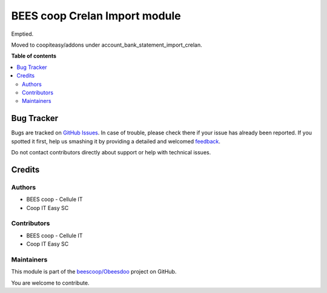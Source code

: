==============================
BEES coop Crelan Import module
==============================

.. !!!!!!!!!!!!!!!!!!!!!!!!!!!!!!!!!!!!!!!!!!!!!!!!!!!!
   !! This file is generated by oca-gen-addon-readme !!
   !! changes will be overwritten.                   !!
   !!!!!!!!!!!!!!!!!!!!!!!!!!!!!!!!!!!!!!!!!!!!!!!!!!!!

.. |badge1| image:: https://img.shields.io/badge/maturity-Beta-yellow.png
    :target: https://odoo-community.org/page/development-status
    :alt: Beta
.. |badge2| image:: https://img.shields.io/badge/licence-AGPL--3-blue.png
    :target: http://www.gnu.org/licenses/agpl-3.0-standalone.html
    :alt: License: AGPL-3
.. |badge3| image:: https://img.shields.io/badge/github-beescoop%2FObeesdoo-lightgray.png?logo=github
    :target: https://github.com/beescoop/Obeesdoo/tree/12.0/beesdoo_crelan_csv
    :alt: beescoop/Obeesdoo

|badge1| |badge2| |badge3| 

Emptied.

Moved to coopiteasy/addons under account_bank_statement_import_crelan.

**Table of contents**

.. contents::
   :local:

Bug Tracker
===========

Bugs are tracked on `GitHub Issues <https://github.com/beescoop/Obeesdoo/issues>`_.
In case of trouble, please check there if your issue has already been reported.
If you spotted it first, help us smashing it by providing a detailed and welcomed
`feedback <https://github.com/beescoop/Obeesdoo/issues/new?body=module:%20beesdoo_crelan_csv%0Aversion:%2012.0%0A%0A**Steps%20to%20reproduce**%0A-%20...%0A%0A**Current%20behavior**%0A%0A**Expected%20behavior**>`_.

Do not contact contributors directly about support or help with technical issues.

Credits
=======

Authors
~~~~~~~

* BEES coop - Cellule IT
* Coop IT Easy SC

Contributors
~~~~~~~~~~~~

* BEES coop - Cellule IT
* Coop IT Easy SC

Maintainers
~~~~~~~~~~~

This module is part of the `beescoop/Obeesdoo <https://github.com/beescoop/Obeesdoo/tree/12.0/beesdoo_crelan_csv>`_ project on GitHub.

You are welcome to contribute.
